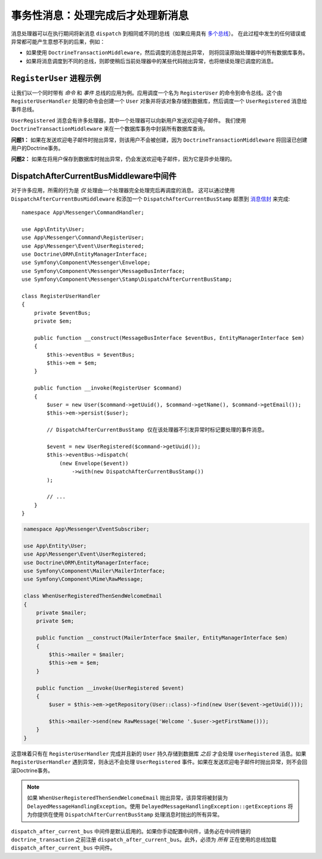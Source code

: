 .. index::
    single: Messenger; Record messages; Transaction messages

事务性消息：处理完成后才处理新消息
==================================================================

消息处理器可以在执行期间将新消息 ``dispatch`` 到相同或不同的总线（如果应用具有
`多个总线 </messenger/multiple_buses>`_）。
在此过程中发生的任何错误或异常都可能产生意想不到的后果，例如：

- 如果使用 ``DoctrineTransactionMiddleware``，然后调度的消息抛出异常，
  则将回滚原始处理器中的所有数据库事务。
- 如果将消息调度到不同的总线，则即使稍后当前处理器中的某些代码抛出异常，也将继续处理已调度的消息。

``RegisterUser`` 进程示例
-----------------------------------

让我们以一个同时带有 *命令* 和 *事件* 总线的应用为例。应用调度一个名为 ``RegisterUser``
的命令到命令总线。这个由 ``RegisterUserHandler`` 处理的命令会创建一个 ``User``
对象并将该对象存储到数据库，然后调度一个 ``UserRegistered`` 消息给事件总线。

``UserRegistered`` 消息会有许多处理器，其中一个处理器可以向新用户发送欢迎电子邮件。
我们使用 ``DoctrineTransactionMiddleware`` 来在一个数据库事务中封装所有数据库查询。

**问题1：** 如果在发送欢迎电子邮件时抛出异常，则该用户不会被创建，因为
``DoctrineTransactionMiddleware`` 将回滚已创建用户的Doctrine事务。

**问题2：** 如果在将用户保存到数据库时抛出异常，仍会发送欢迎电子邮件，因为它是异步处理的。

DispatchAfterCurrentBusMiddleware中间件
--------------------------------------------

对于许多应用，所需的行为是 *仅* 处理由一个处理器完全处理完后再调度的消息。
这可以通过使用 ``DispatchAfterCurrentBusMiddleware`` 和添加一个 ``DispatchAfterCurrentBusStamp``
邮票到 `消息信封 </components/messenger#adding-metadata-to-messages-envelopes>`_ 来完成::

    namespace App\Messenger\CommandHandler;

    use App\Entity\User;
    use App\Messenger\Command\RegisterUser;
    use App\Messenger\Event\UserRegistered;
    use Doctrine\ORM\EntityManagerInterface;
    use Symfony\Component\Messenger\Envelope;
    use Symfony\Component\Messenger\MessageBusInterface;
    use Symfony\Component\Messenger\Stamp\DispatchAfterCurrentBusStamp;

    class RegisterUserHandler
    {
        private $eventBus;
        private $em;

        public function __construct(MessageBusInterface $eventBus, EntityManagerInterface $em)
        {
            $this->eventBus = $eventBus;
            $this->em = $em;
        }

        public function __invoke(RegisterUser $command)
        {
            $user = new User($command->getUuid(), $command->getName(), $command->getEmail());
            $this->em->persist($user);

            // DispatchAfterCurrentBusStamp 仅在该处理器不引发异常时标记要处理的事件消息。

            $event = new UserRegistered($command->getUuid());
            $this->eventBus->dispatch(
                (new Envelope($event))
                    ->with(new DispatchAfterCurrentBusStamp())
            );

            // ...
        }
    }

.. code-block:: php

    namespace App\Messenger\EventSubscriber;

    use App\Entity\User;
    use App\Messenger\Event\UserRegistered;
    use Doctrine\ORM\EntityManagerInterface;
    use Symfony\Component\Mailer\MailerInterface;
    use Symfony\Component\Mime\RawMessage;

    class WhenUserRegisteredThenSendWelcomeEmail
    {
        private $mailer;
        private $em;

        public function __construct(MailerInterface $mailer, EntityManagerInterface $em)
        {
            $this->mailer = $mailer;
            $this->em = $em;
        }

        public function __invoke(UserRegistered $event)
        {
            $user = $this->em->getRepository(User::class)->find(new User($event->getUuid()));

            $this->mailer->send(new RawMessage('Welcome '.$user->getFirstName()));
        }
    }

这意味着只有在 ``RegisterUserHandler`` 完成并且新的 ``User`` 持久存储到数据库 *之后* 才会处理
``UserRegistered`` 消息。如果 ``RegisterUserHandler`` 遇到异常，则永远不会处理
``UserRegistered`` 事件。如果在发送欢迎电子邮件时抛出异常，则不会回滚Doctrine事务。

.. note::

    如果 ``WhenUserRegisteredThenSendWelcomeEmail`` 抛出异常，该异常将被封装为
    ``DelayedMessageHandlingException``。使用
    ``DelayedMessageHandlingException::getExceptions`` 将为你提供在使用
    ``DispatchAfterCurrentBusStamp`` 处理消息时抛出的所有异常。

``dispatch_after_current_bus`` 中间件是默认启用的。如果你手动配置中间件，请务必在中间件链的
``doctrine_transaction`` 之前注册 ``dispatch_after_current_bus``。此外，必须为 *所有*
正在使用的总线加载 ``dispatch_after_current_bus`` 中间件。
